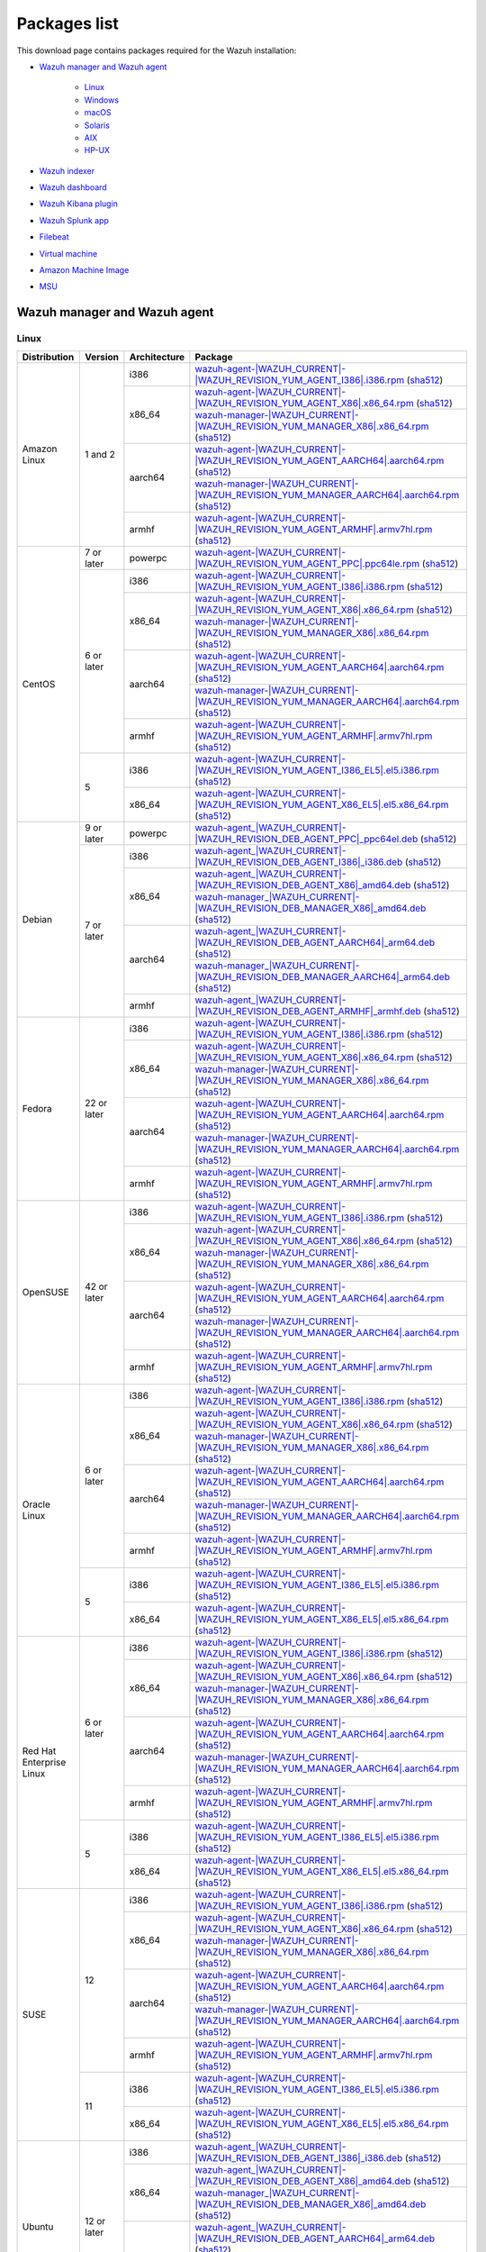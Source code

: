 .. Copyright (C) 2015–2022 Wazuh, Inc.

.. meta::
  :description: Find the packages required for Wazuh installation on this page. Available for AIX, Linux, HP-UX, macOS, Solaris, and Windows.

Packages list
=============

This download page contains packages required for the Wazuh installation:

- `Wazuh manager and Wazuh agent`_

   - `Linux`_
   - `Windows`_
   - `macOS`_
   - `Solaris`_
   - `AIX`_
   - `HP-UX`_

- `Wazuh indexer`_
- `Wazuh dashboard`_
- `Wazuh Kibana plugin`_
- `Wazuh Splunk app`_
- `Filebeat`_
- `Virtual machine`_
- `Amazon Machine Image`_
- `MSU`_

.. _Wazuh_manager_agent_packages_list:

Wazuh manager and Wazuh agent
-----------------------------

Linux
^^^^^

.. |Amazon_i386_agent| replace:: `wazuh-agent-|WAZUH_CURRENT|-|WAZUH_REVISION_YUM_AGENT_I386|.i386.rpm <|RPM_AGENT_URL|-|WAZUH_CURRENT|-|WAZUH_REVISION_YUM_AGENT_I386|.i386.rpm>`__ (`sha512 <|CHECKSUMS_URL||WAZUH_CURRENT|/wazuh-agent-|WAZUH_CURRENT|-|WAZUH_REVISION_YUM_AGENT_I386|.i386.rpm.sha512>`__)

.. |Amazon_x86_64_agent| replace:: `wazuh-agent-|WAZUH_CURRENT|-|WAZUH_REVISION_YUM_AGENT_X86|.x86_64.rpm <|RPM_AGENT_URL|-|WAZUH_CURRENT|-|WAZUH_REVISION_YUM_AGENT_X86|.x86_64.rpm>`__ (`sha512 <|CHECKSUMS_URL||WAZUH_CURRENT|/wazuh-agent-|WAZUH_CURRENT|-|WAZUH_REVISION_YUM_AGENT_X86|.x86_64.rpm.sha512>`__)

.. |Amazon_x86_64_manager| replace:: `wazuh-manager-|WAZUH_CURRENT|-|WAZUH_REVISION_YUM_MANAGER_X86|.x86_64.rpm <|RPM_MANAGER_URL|-|WAZUH_CURRENT|-|WAZUH_REVISION_YUM_MANAGER_X86|.x86_64.rpm>`__ (`sha512 <|CHECKSUMS_URL||WAZUH_CURRENT|/wazuh-manager-|WAZUH_CURRENT|-|WAZUH_REVISION_YUM_MANAGER_X86|.x86_64.rpm.sha512>`__)

.. |Amazon_aarch64_agent| replace:: `wazuh-agent-|WAZUH_CURRENT|-|WAZUH_REVISION_YUM_AGENT_AARCH64|.aarch64.rpm <|RPM_AGENT_URL|-|WAZUH_CURRENT|-|WAZUH_REVISION_YUM_AGENT_AARCH64|.aarch64.rpm>`__ (`sha512 <|CHECKSUMS_URL||WAZUH_CURRENT|/wazuh-agent-|WAZUH_CURRENT|-|WAZUH_REVISION_YUM_AGENT_AARCH64|.aarch64.rpm.sha512>`__)

.. |Amazon_aarch64_manager| replace:: `wazuh-manager-|WAZUH_CURRENT|-|WAZUH_REVISION_YUM_MANAGER_AARCH64|.aarch64.rpm <|RPM_MANAGER_URL|-|WAZUH_CURRENT|-|WAZUH_REVISION_YUM_MANAGER_AARCH64|.aarch64.rpm>`__ (`sha512 <|CHECKSUMS_URL||WAZUH_CURRENT|/wazuh-manager-|WAZUH_CURRENT|-|WAZUH_REVISION_YUM_MANAGER_AARCH64|.aarch64.rpm.sha512>`__)

.. |Amazon_armhf_agent| replace:: `wazuh-agent-|WAZUH_CURRENT|-|WAZUH_REVISION_YUM_AGENT_ARMHF|.armv7hl.rpm <|RPM_AGENT_URL|-|WAZUH_CURRENT|-|WAZUH_REVISION_YUM_AGENT_ARMHF|.armv7hl.rpm>`__ (`sha512 <|CHECKSUMS_URL||WAZUH_CURRENT|/wazuh-agent-|WAZUH_CURRENT|-|WAZUH_REVISION_YUM_AGENT_ARMHF|.armv7hl.rpm.sha512>`__)

.. |CentOS7_powerpc_agent| replace:: `wazuh-agent-|WAZUH_CURRENT|-|WAZUH_REVISION_YUM_AGENT_PPC|.ppc64le.rpm <|RPM_AGENT_URL|-|WAZUH_CURRENT|-|WAZUH_REVISION_YUM_AGENT_PPC|.ppc64le.rpm>`__ (`sha512 <|CHECKSUMS_URL||WAZUH_CURRENT|/wazuh-agent-|WAZUH_CURRENT|-|WAZUH_REVISION_YUM_AGENT_PPC|.ppc64le.rpm.sha512>`__)

.. |CentOS6_i386_agent| replace:: `wazuh-agent-|WAZUH_CURRENT|-|WAZUH_REVISION_YUM_AGENT_I386|.i386.rpm <|RPM_AGENT_URL|-|WAZUH_CURRENT|-|WAZUH_REVISION_YUM_AGENT_I386|.i386.rpm>`__ (`sha512 <|CHECKSUMS_URL||WAZUH_CURRENT|/wazuh-agent-|WAZUH_CURRENT|-|WAZUH_REVISION_YUM_AGENT_I386|.i386.rpm.sha512>`__)

.. |CentOS6_x86_64_agent| replace:: `wazuh-agent-|WAZUH_CURRENT|-|WAZUH_REVISION_YUM_AGENT_X86|.x86_64.rpm <|RPM_AGENT_URL|-|WAZUH_CURRENT|-|WAZUH_REVISION_YUM_AGENT_X86|.x86_64.rpm>`__ (`sha512 <|CHECKSUMS_URL||WAZUH_CURRENT|/wazuh-agent-|WAZUH_CURRENT|-|WAZUH_REVISION_YUM_AGENT_X86|.x86_64.rpm.sha512>`__)

.. |CentOS6_x86_64_manager| replace:: `wazuh-manager-|WAZUH_CURRENT|-|WAZUH_REVISION_YUM_MANAGER_X86|.x86_64.rpm <|RPM_MANAGER_URL|-|WAZUH_CURRENT|-|WAZUH_REVISION_YUM_MANAGER_X86|.x86_64.rpm>`__ (`sha512 <|CHECKSUMS_URL||WAZUH_CURRENT|/wazuh-manager-|WAZUH_CURRENT|-|WAZUH_REVISION_YUM_MANAGER_X86|.x86_64.rpm.sha512>`__)

.. |CentOS6_aarch64_agent| replace:: `wazuh-agent-|WAZUH_CURRENT|-|WAZUH_REVISION_YUM_AGENT_AARCH64|.aarch64.rpm <|RPM_AGENT_URL|-|WAZUH_CURRENT|-|WAZUH_REVISION_YUM_AGENT_AARCH64|.aarch64.rpm>`__ (`sha512 <|CHECKSUMS_URL||WAZUH_CURRENT|/wazuh-agent-|WAZUH_CURRENT|-|WAZUH_REVISION_YUM_AGENT_AARCH64|.aarch64.rpm.sha512>`__)

.. |CentOS6_aarch64_manager| replace:: `wazuh-manager-|WAZUH_CURRENT|-|WAZUH_REVISION_YUM_MANAGER_AARCH64|.aarch64.rpm <|RPM_MANAGER_URL|-|WAZUH_CURRENT|-|WAZUH_REVISION_YUM_MANAGER_AARCH64|.aarch64.rpm>`__ (`sha512 <|CHECKSUMS_URL||WAZUH_CURRENT|/wazuh-manager-|WAZUH_CURRENT|-|WAZUH_REVISION_YUM_MANAGER_AARCH64|.aarch64.rpm.sha512>`__)

.. |CentOS6_armhf_agent| replace:: `wazuh-agent-|WAZUH_CURRENT|-|WAZUH_REVISION_YUM_AGENT_ARMHF|.armv7hl.rpm <|RPM_AGENT_URL|-|WAZUH_CURRENT|-|WAZUH_REVISION_YUM_AGENT_ARMHF|.armv7hl.rpm>`__ (`sha512 <|CHECKSUMS_URL||WAZUH_CURRENT|/wazuh-agent-|WAZUH_CURRENT|-|WAZUH_REVISION_YUM_AGENT_ARMHF|.armv7hl.rpm.sha512>`__)

.. |CentOS5_i386_agent| replace:: `wazuh-agent-|WAZUH_CURRENT|-|WAZUH_REVISION_YUM_AGENT_I386_EL5|.el5.i386.rpm <https://packages.wazuh.com/|WAZUH_CURRENT_MAJOR|/yum5/i386/wazuh-agent-|WAZUH_CURRENT|-|WAZUH_REVISION_YUM_AGENT_I386_EL5|.el5.i386.rpm>`__ (`sha512 <|CHECKSUMS_URL||WAZUH_CURRENT|/wazuh-agent-|WAZUH_CURRENT|-|WAZUH_REVISION_YUM_AGENT_I386_EL5|.el5.i386.rpm.sha512>`__)

.. |CentOS5_x86_64_agent| replace:: `wazuh-agent-|WAZUH_CURRENT|-|WAZUH_REVISION_YUM_AGENT_X86_EL5|.el5.x86_64.rpm <https://packages.wazuh.com/|WAZUH_CURRENT_MAJOR|/yum5/x86_64/wazuh-agent-|WAZUH_CURRENT|-|WAZUH_REVISION_YUM_AGENT_X86_EL5|.el5.x86_64.rpm>`__ (`sha512 <|CHECKSUMS_URL||WAZUH_CURRENT|/wazuh-agent-|WAZUH_CURRENT|-|WAZUH_REVISION_YUM_AGENT_X86_EL5|.el5.x86_64.rpm.sha512>`__)

.. |Debian9_powerpc_agent| replace:: `wazuh-agent_|WAZUH_CURRENT|-|WAZUH_REVISION_DEB_AGENT_PPC|_ppc64el.deb <|DEB_AGENT_URL|_|WAZUH_CURRENT|-|WAZUH_REVISION_DEB_AGENT_PPC|_ppc64el.deb>`__ (`sha512 <|CHECKSUMS_URL||WAZUH_CURRENT|/wazuh-agent_|WAZUH_CURRENT|-|WAZUH_REVISION_DEB_AGENT_PPC|_ppc64el.deb.sha512>`__)

.. |Debian7_i386_agent| replace:: `wazuh-agent_|WAZUH_CURRENT|-|WAZUH_REVISION_DEB_AGENT_I386|_i386.deb <|DEB_AGENT_URL|_|WAZUH_CURRENT|-|WAZUH_REVISION_DEB_AGENT_I386|_i386.deb>`__ (`sha512 <|CHECKSUMS_URL||WAZUH_CURRENT|/wazuh-agent_|WAZUH_CURRENT|-|WAZUH_REVISION_DEB_AGENT_I386|_i386.deb.sha512>`__)

.. |Debian7_x86_64_agent| replace:: `wazuh-agent_|WAZUH_CURRENT|-|WAZUH_REVISION_DEB_AGENT_X86|_amd64.deb <|DEB_AGENT_URL|_|WAZUH_CURRENT|-|WAZUH_REVISION_DEB_AGENT_X86|_amd64.deb>`__ (`sha512 <|CHECKSUMS_URL||WAZUH_CURRENT|/wazuh-agent_|WAZUH_CURRENT|-|WAZUH_REVISION_DEB_AGENT_X86|_amd64.deb.sha512>`__)

.. |Debian7_x86_64_manager| replace:: `wazuh-manager_|WAZUH_CURRENT|-|WAZUH_REVISION_DEB_MANAGER_X86|_amd64.deb <|DEB_MANAGER_URL|_|WAZUH_CURRENT|-|WAZUH_REVISION_DEB_MANAGER_X86|_amd64.deb>`__ (`sha512 <|CHECKSUMS_URL||WAZUH_CURRENT|/wazuh-manager_|WAZUH_CURRENT|-|WAZUH_REVISION_DEB_MANAGER_X86|_amd64.deb.sha512>`__)

.. |Debian7_aarch64_agent| replace:: `wazuh-agent_|WAZUH_CURRENT|-|WAZUH_REVISION_DEB_AGENT_AARCH64|_arm64.deb <|DEB_AGENT_URL|_|WAZUH_CURRENT|-|WAZUH_REVISION_DEB_AGENT_AARCH64|_arm64.deb>`__ (`sha512 <|CHECKSUMS_URL||WAZUH_CURRENT|/wazuh-agent_|WAZUH_CURRENT|-|WAZUH_REVISION_DEB_AGENT_AARCH64|_arm64.deb.sha512>`__)

.. |Debian7_aarch64_manager| replace:: `wazuh-manager_|WAZUH_CURRENT|-|WAZUH_REVISION_DEB_MANAGER_AARCH64|_arm64.deb <|DEB_MANAGER_URL|_|WAZUH_CURRENT|-|WAZUH_REVISION_DEB_MANAGER_AARCH64|_arm64.deb>`__ (`sha512 <|CHECKSUMS_URL||WAZUH_CURRENT|/wazuh-manager_|WAZUH_CURRENT|-|WAZUH_REVISION_DEB_MANAGER_AARCH64|_arm64.deb.sha512>`__)

.. |Debian7_armhf_agent| replace:: `wazuh-agent_|WAZUH_CURRENT|-|WAZUH_REVISION_DEB_AGENT_ARMHF|_armhf.deb <|DEB_AGENT_URL|_|WAZUH_CURRENT|-|WAZUH_REVISION_DEB_AGENT_ARMHF|_armhf.deb>`__ (`sha512 <|CHECKSUMS_URL||WAZUH_CURRENT|/wazuh-agent_|WAZUH_CURRENT|-|WAZUH_REVISION_DEB_AGENT_ARMHF|_armhf.deb.sha512>`__)

.. |Fedora22_i386_agent| replace:: `wazuh-agent-|WAZUH_CURRENT|-|WAZUH_REVISION_YUM_AGENT_I386|.i386.rpm <|RPM_AGENT_URL|-|WAZUH_CURRENT|-|WAZUH_REVISION_YUM_AGENT_I386|.i386.rpm>`__ (`sha512 <|CHECKSUMS_URL||WAZUH_CURRENT|/wazuh-agent-|WAZUH_CURRENT|-|WAZUH_REVISION_YUM_AGENT_I386|.i386.rpm.sha512>`__)

.. |Fedora22_x86_64_agent| replace:: `wazuh-agent-|WAZUH_CURRENT|-|WAZUH_REVISION_YUM_AGENT_X86|.x86_64.rpm <|RPM_AGENT_URL|-|WAZUH_CURRENT|-|WAZUH_REVISION_YUM_AGENT_X86|.x86_64.rpm>`__ (`sha512 <|CHECKSUMS_URL||WAZUH_CURRENT|/wazuh-agent-|WAZUH_CURRENT|-|WAZUH_REVISION_YUM_AGENT_X86|.x86_64.rpm.sha512>`__)

.. |Fedora22_x86_64_manager| replace:: `wazuh-manager-|WAZUH_CURRENT|-|WAZUH_REVISION_YUM_MANAGER_X86|.x86_64.rpm <|RPM_MANAGER_URL|-|WAZUH_CURRENT|-|WAZUH_REVISION_YUM_MANAGER_X86|.x86_64.rpm>`__ (`sha512 <|CHECKSUMS_URL||WAZUH_CURRENT|/wazuh-manager-|WAZUH_CURRENT|-|WAZUH_REVISION_YUM_MANAGER_X86|.x86_64.rpm.sha512>`__)

.. |Fedora22_aarch64_agent| replace:: `wazuh-agent-|WAZUH_CURRENT|-|WAZUH_REVISION_YUM_AGENT_AARCH64|.aarch64.rpm <|RPM_AGENT_URL|-|WAZUH_CURRENT|-|WAZUH_REVISION_YUM_AGENT_AARCH64|.aarch64.rpm>`__ (`sha512 <|CHECKSUMS_URL||WAZUH_CURRENT|/wazuh-agent-|WAZUH_CURRENT|-|WAZUH_REVISION_YUM_AGENT_AARCH64|.aarch64.rpm.sha512>`__)

.. |Fedora22_aarch64_manager| replace:: `wazuh-manager-|WAZUH_CURRENT|-|WAZUH_REVISION_YUM_MANAGER_AARCH64|.aarch64.rpm <|RPM_MANAGER_URL|-|WAZUH_CURRENT|-|WAZUH_REVISION_YUM_MANAGER_AARCH64|.aarch64.rpm>`__ (`sha512 <|CHECKSUMS_URL||WAZUH_CURRENT|/wazuh-manager-|WAZUH_CURRENT|-|WAZUH_REVISION_YUM_MANAGER_AARCH64|.aarch64.rpm.sha512>`__)

.. |Fedora22_armhf_agent| replace:: `wazuh-agent-|WAZUH_CURRENT|-|WAZUH_REVISION_YUM_AGENT_ARMHF|.armv7hl.rpm <|RPM_AGENT_URL|-|WAZUH_CURRENT|-|WAZUH_REVISION_YUM_AGENT_ARMHF|.armv7hl.rpm>`__ (`sha512 <|CHECKSUMS_URL||WAZUH_CURRENT|/wazuh-agent-|WAZUH_CURRENT|-|WAZUH_REVISION_YUM_AGENT_ARMHF|.armv7hl.rpm.sha512>`__)

.. |OpenSUSE_i386_agent| replace:: `wazuh-agent-|WAZUH_CURRENT|-|WAZUH_REVISION_YUM_AGENT_I386|.i386.rpm <|RPM_AGENT_URL|-|WAZUH_CURRENT|-|WAZUH_REVISION_YUM_AGENT_I386|.i386.rpm>`__ (`sha512 <|CHECKSUMS_URL||WAZUH_CURRENT|/wazuh-agent-|WAZUH_CURRENT|-|WAZUH_REVISION_YUM_AGENT_I386|.i386.rpm.sha512>`__)

.. |OpenSUSE_x86_64_agent| replace:: `wazuh-agent-|WAZUH_CURRENT|-|WAZUH_REVISION_YUM_AGENT_X86|.x86_64.rpm <|RPM_AGENT_URL|-|WAZUH_CURRENT|-|WAZUH_REVISION_YUM_AGENT_X86|.x86_64.rpm>`__ (`sha512 <|CHECKSUMS_URL||WAZUH_CURRENT|/wazuh-agent-|WAZUH_CURRENT|-|WAZUH_REVISION_YUM_AGENT_X86|.x86_64.rpm.sha512>`__)

.. |OpenSUSE_x86_64_manager| replace:: `wazuh-manager-|WAZUH_CURRENT|-|WAZUH_REVISION_YUM_MANAGER_X86|.x86_64.rpm <|RPM_MANAGER_URL|-|WAZUH_CURRENT|-|WAZUH_REVISION_YUM_MANAGER_X86|.x86_64.rpm>`__ (`sha512 <|CHECKSUMS_URL||WAZUH_CURRENT|/wazuh-manager-|WAZUH_CURRENT|-|WAZUH_REVISION_YUM_MANAGER_X86|.x86_64.rpm.sha512>`__)

.. |OpenSUSE_aarch64_agent| replace:: `wazuh-agent-|WAZUH_CURRENT|-|WAZUH_REVISION_YUM_AGENT_AARCH64|.aarch64.rpm <|RPM_AGENT_URL|-|WAZUH_CURRENT|-|WAZUH_REVISION_YUM_AGENT_AARCH64|.aarch64.rpm>`__ (`sha512 <|CHECKSUMS_URL||WAZUH_CURRENT|/wazuh-agent-|WAZUH_CURRENT|-|WAZUH_REVISION_YUM_AGENT_AARCH64|.aarch64.rpm.sha512>`__)

.. |OpenSUSE_aarch64_manager| replace:: `wazuh-manager-|WAZUH_CURRENT|-|WAZUH_REVISION_YUM_MANAGER_AARCH64|.aarch64.rpm <|RPM_MANAGER_URL|-|WAZUH_CURRENT|-|WAZUH_REVISION_YUM_MANAGER_AARCH64|.aarch64.rpm>`__ (`sha512 <|CHECKSUMS_URL||WAZUH_CURRENT|/wazuh-manager-|WAZUH_CURRENT|-|WAZUH_REVISION_YUM_MANAGER_AARCH64|.aarch64.rpm.sha512>`__)

.. |OpenSUSE_armhf_agent| replace:: `wazuh-agent-|WAZUH_CURRENT|-|WAZUH_REVISION_YUM_AGENT_ARMHF|.armv7hl.rpm <|RPM_AGENT_URL|-|WAZUH_CURRENT|-|WAZUH_REVISION_YUM_AGENT_ARMHF|.armv7hl.rpm>`__ (`sha512 <|CHECKSUMS_URL||WAZUH_CURRENT|/wazuh-agent-|WAZUH_CURRENT|-|WAZUH_REVISION_YUM_AGENT_ARMHF|.armv7hl.rpm.sha512>`__)

.. |Oracle6_i386_agent| replace:: `wazuh-agent-|WAZUH_CURRENT|-|WAZUH_REVISION_YUM_AGENT_I386|.i386.rpm <|RPM_AGENT_URL|-|WAZUH_CURRENT|-|WAZUH_REVISION_YUM_AGENT_I386|.i386.rpm>`__ (`sha512 <|CHECKSUMS_URL||WAZUH_CURRENT|/wazuh-agent-|WAZUH_CURRENT|-|WAZUH_REVISION_YUM_AGENT_I386|.i386.rpm.sha512>`__)

.. |Oracle6_x86_64_agent| replace:: `wazuh-agent-|WAZUH_CURRENT|-|WAZUH_REVISION_YUM_AGENT_X86|.x86_64.rpm <|RPM_AGENT_URL|-|WAZUH_CURRENT|-|WAZUH_REVISION_YUM_AGENT_X86|.x86_64.rpm>`__ (`sha512 <|CHECKSUMS_URL||WAZUH_CURRENT|/wazuh-agent-|WAZUH_CURRENT|-|WAZUH_REVISION_YUM_AGENT_X86|.x86_64.rpm.sha512>`__)

.. |Oracle6_x86_64_manager| replace:: `wazuh-manager-|WAZUH_CURRENT|-|WAZUH_REVISION_YUM_MANAGER_X86|.x86_64.rpm <|RPM_MANAGER_URL|-|WAZUH_CURRENT|-|WAZUH_REVISION_YUM_MANAGER_X86|.x86_64.rpm>`__ (`sha512 <|CHECKSUMS_URL||WAZUH_CURRENT|/wazuh-manager-|WAZUH_CURRENT|-|WAZUH_REVISION_YUM_MANAGER_X86|.x86_64.rpm.sha512>`__)

.. |Oracle6_aarch64_agent| replace:: `wazuh-agent-|WAZUH_CURRENT|-|WAZUH_REVISION_YUM_AGENT_AARCH64|.aarch64.rpm <|RPM_AGENT_URL|-|WAZUH_CURRENT|-|WAZUH_REVISION_YUM_AGENT_AARCH64|.aarch64.rpm>`__ (`sha512 <|CHECKSUMS_URL||WAZUH_CURRENT|/wazuh-agent-|WAZUH_CURRENT|-|WAZUH_REVISION_YUM_AGENT_AARCH64|.aarch64.rpm.sha512>`__)

.. |Oracle6_aarch64_manager| replace:: `wazuh-manager-|WAZUH_CURRENT|-|WAZUH_REVISION_YUM_MANAGER_AARCH64|.aarch64.rpm <|RPM_MANAGER_URL|-|WAZUH_CURRENT|-|WAZUH_REVISION_YUM_MANAGER_AARCH64|.aarch64.rpm>`__ (`sha512 <|CHECKSUMS_URL||WAZUH_CURRENT|/wazuh-manager-|WAZUH_CURRENT|-|WAZUH_REVISION_YUM_MANAGER_AARCH64|.aarch64.rpm.sha512>`__)

.. |Oracle6_armhf_agent| replace:: `wazuh-agent-|WAZUH_CURRENT|-|WAZUH_REVISION_YUM_AGENT_ARMHF|.armv7hl.rpm <|RPM_AGENT_URL|-|WAZUH_CURRENT|-|WAZUH_REVISION_YUM_AGENT_ARMHF|.armv7hl.rpm>`__ (`sha512 <|CHECKSUMS_URL||WAZUH_CURRENT|/wazuh-agent-|WAZUH_CURRENT|-|WAZUH_REVISION_YUM_AGENT_ARMHF|.armv7hl.rpm.sha512>`__)

.. |Oracle5_i386_agent| replace:: `wazuh-agent-|WAZUH_CURRENT|-|WAZUH_REVISION_YUM_AGENT_I386_EL5|.el5.i386.rpm <https://packages.wazuh.com/|WAZUH_CURRENT_MAJOR|/yum5/i386/wazuh-agent-|WAZUH_CURRENT|-|WAZUH_REVISION_YUM_AGENT_I386_EL5|.el5.i386.rpm>`__ (`sha512 <|CHECKSUMS_URL||WAZUH_CURRENT|/wazuh-agent-|WAZUH_CURRENT|-|WAZUH_REVISION_YUM_AGENT_I386_EL5|.el5.i386.rpm.sha512>`__)

.. |Oracle5_x86_64_agent| replace:: `wazuh-agent-|WAZUH_CURRENT|-|WAZUH_REVISION_YUM_AGENT_X86_EL5|.el5.x86_64.rpm <https://packages.wazuh.com/|WAZUH_CURRENT_MAJOR|/yum5/x86_64/wazuh-agent-|WAZUH_CURRENT|-|WAZUH_REVISION_YUM_AGENT_X86_EL5|.el5.x86_64.rpm>`__ (`sha512 <|CHECKSUMS_URL||WAZUH_CURRENT|/wazuh-agent-|WAZUH_CURRENT|-|WAZUH_REVISION_YUM_AGENT_X86_EL5|.el5.x86_64.rpm.sha512>`__)

.. |RHEL6_i386_agent| replace:: `wazuh-agent-|WAZUH_CURRENT|-|WAZUH_REVISION_YUM_AGENT_I386|.i386.rpm <|RPM_AGENT_URL|-|WAZUH_CURRENT|-|WAZUH_REVISION_YUM_AGENT_I386|.i386.rpm>`__ (`sha512 <|CHECKSUMS_URL||WAZUH_CURRENT|/wazuh-agent-|WAZUH_CURRENT|-|WAZUH_REVISION_YUM_AGENT_I386|.i386.rpm.sha512>`__)

.. |RHEL6_x86_64_agent| replace:: `wazuh-agent-|WAZUH_CURRENT|-|WAZUH_REVISION_YUM_AGENT_X86|.x86_64.rpm <|RPM_AGENT_URL|-|WAZUH_CURRENT|-|WAZUH_REVISION_YUM_AGENT_X86|.x86_64.rpm>`__ (`sha512 <|CHECKSUMS_URL||WAZUH_CURRENT|/wazuh-agent-|WAZUH_CURRENT|-|WAZUH_REVISION_YUM_AGENT_X86|.x86_64.rpm.sha512>`__)

.. |RHEL6_x86_64_manager| replace:: `wazuh-manager-|WAZUH_CURRENT|-|WAZUH_REVISION_YUM_MANAGER_X86|.x86_64.rpm <|RPM_MANAGER_URL|-|WAZUH_CURRENT|-|WAZUH_REVISION_YUM_MANAGER_X86|.x86_64.rpm>`__ (`sha512 <|CHECKSUMS_URL||WAZUH_CURRENT|/wazuh-manager-|WAZUH_CURRENT|-|WAZUH_REVISION_YUM_MANAGER_X86|.x86_64.rpm.sha512>`__)

.. |RHEL6_aarch64_agent| replace:: `wazuh-agent-|WAZUH_CURRENT|-|WAZUH_REVISION_YUM_AGENT_AARCH64|.aarch64.rpm <|RPM_AGENT_URL|-|WAZUH_CURRENT|-|WAZUH_REVISION_YUM_AGENT_AARCH64|.aarch64.rpm>`__ (`sha512 <|CHECKSUMS_URL||WAZUH_CURRENT|/wazuh-agent-|WAZUH_CURRENT|-|WAZUH_REVISION_YUM_AGENT_AARCH64|.aarch64.rpm.sha512>`__)

.. |RHEL6_aarch64_manager| replace:: `wazuh-manager-|WAZUH_CURRENT|-|WAZUH_REVISION_YUM_MANAGER_AARCH64|.aarch64.rpm <|RPM_MANAGER_URL|-|WAZUH_CURRENT|-|WAZUH_REVISION_YUM_MANAGER_AARCH64|.aarch64.rpm>`__ (`sha512 <|CHECKSUMS_URL||WAZUH_CURRENT|/wazuh-manager-|WAZUH_CURRENT|-|WAZUH_REVISION_YUM_MANAGER_AARCH64|.aarch64.rpm.sha512>`__)

.. |RHEL6_armhf_agent| replace:: `wazuh-agent-|WAZUH_CURRENT|-|WAZUH_REVISION_YUM_AGENT_ARMHF|.armv7hl.rpm <|RPM_AGENT_URL|-|WAZUH_CURRENT|-|WAZUH_REVISION_YUM_AGENT_ARMHF|.armv7hl.rpm>`__ (`sha512 <|CHECKSUMS_URL||WAZUH_CURRENT|/wazuh-agent-|WAZUH_CURRENT|-|WAZUH_REVISION_YUM_AGENT_ARMHF|.armv7hl.rpm.sha512>`__)

.. |RHEL5_i386_agent| replace:: `wazuh-agent-|WAZUH_CURRENT|-|WAZUH_REVISION_YUM_AGENT_I386_EL5|.el5.i386.rpm <https://packages.wazuh.com/|WAZUH_CURRENT_MAJOR|/yum5/i386/wazuh-agent-|WAZUH_CURRENT|-|WAZUH_REVISION_YUM_AGENT_I386_EL5|.el5.i386.rpm>`__ (`sha512 <|CHECKSUMS_URL||WAZUH_CURRENT|/wazuh-agent-|WAZUH_CURRENT|-|WAZUH_REVISION_YUM_AGENT_I386_EL5|.el5.i386.rpm.sha512>`__)

.. |RHEL5_x86_64_agent| replace:: `wazuh-agent-|WAZUH_CURRENT|-|WAZUH_REVISION_YUM_AGENT_X86_EL5|.el5.x86_64.rpm <https://packages.wazuh.com/|WAZUH_CURRENT_MAJOR|/yum5/x86_64/wazuh-agent-|WAZUH_CURRENT|-|WAZUH_REVISION_YUM_AGENT_X86_EL5|.el5.x86_64.rpm>`__ (`sha512 <|CHECKSUMS_URL||WAZUH_CURRENT|/wazuh-agent-|WAZUH_CURRENT|-|WAZUH_REVISION_YUM_AGENT_X86_EL5|.el5.x86_64.rpm.sha512>`__)

.. |SUSE12_i386_agent| replace:: `wazuh-agent-|WAZUH_CURRENT|-|WAZUH_REVISION_YUM_AGENT_I386|.i386.rpm <|RPM_AGENT_URL|-|WAZUH_CURRENT|-|WAZUH_REVISION_YUM_AGENT_I386|.i386.rpm>`__ (`sha512 <|CHECKSUMS_URL||WAZUH_CURRENT|/wazuh-agent-|WAZUH_CURRENT|-|WAZUH_REVISION_YUM_AGENT_I386|.i386.rpm.sha512>`__)

.. |SUSE12_x86_64_agent| replace:: `wazuh-agent-|WAZUH_CURRENT|-|WAZUH_REVISION_YUM_AGENT_X86|.x86_64.rpm <|RPM_AGENT_URL|-|WAZUH_CURRENT|-|WAZUH_REVISION_YUM_AGENT_X86|.x86_64.rpm>`__ (`sha512 <|CHECKSUMS_URL||WAZUH_CURRENT|/wazuh-agent-|WAZUH_CURRENT|-|WAZUH_REVISION_YUM_AGENT_X86|.x86_64.rpm.sha512>`__)

.. |SUSE12_x86_64_manager| replace:: `wazuh-manager-|WAZUH_CURRENT|-|WAZUH_REVISION_YUM_MANAGER_X86|.x86_64.rpm <|RPM_MANAGER_URL|-|WAZUH_CURRENT|-|WAZUH_REVISION_YUM_MANAGER_X86|.x86_64.rpm>`__ (`sha512 <|CHECKSUMS_URL||WAZUH_CURRENT|/wazuh-manager-|WAZUH_CURRENT|-|WAZUH_REVISION_YUM_MANAGER_X86|.x86_64.rpm.sha512>`__)

.. |SUSE12_aarch64_agent| replace:: `wazuh-agent-|WAZUH_CURRENT|-|WAZUH_REVISION_YUM_AGENT_AARCH64|.aarch64.rpm <|RPM_AGENT_URL|-|WAZUH_CURRENT|-|WAZUH_REVISION_YUM_AGENT_AARCH64|.aarch64.rpm>`__ (`sha512 <|CHECKSUMS_URL||WAZUH_CURRENT|/wazuh-agent-|WAZUH_CURRENT|-|WAZUH_REVISION_YUM_AGENT_AARCH64|.aarch64.rpm.sha512>`__)

.. |SUSE12_aarch64_manager| replace:: `wazuh-manager-|WAZUH_CURRENT|-|WAZUH_REVISION_YUM_MANAGER_AARCH64|.aarch64.rpm <|RPM_MANAGER_URL|-|WAZUH_CURRENT|-|WAZUH_REVISION_YUM_MANAGER_AARCH64|.aarch64.rpm>`__ (`sha512 <|CHECKSUMS_URL||WAZUH_CURRENT|/wazuh-manager-|WAZUH_CURRENT|-|WAZUH_REVISION_YUM_MANAGER_AARCH64|.aarch64.rpm.sha512>`__)

.. |SUSE12_armhf_agent| replace:: `wazuh-agent-|WAZUH_CURRENT|-|WAZUH_REVISION_YUM_AGENT_ARMHF|.armv7hl.rpm <|RPM_AGENT_URL|-|WAZUH_CURRENT|-|WAZUH_REVISION_YUM_AGENT_ARMHF|.armv7hl.rpm>`__ (`sha512 <|CHECKSUMS_URL||WAZUH_CURRENT|/wazuh-agent-|WAZUH_CURRENT|-|WAZUH_REVISION_YUM_AGENT_ARMHF|.armv7hl.rpm.sha512>`__)

.. |SUSE11_i386_agent| replace:: `wazuh-agent-|WAZUH_CURRENT|-|WAZUH_REVISION_YUM_AGENT_I386_EL5|.el5.i386.rpm <https://packages.wazuh.com/|WAZUH_CURRENT_MAJOR|/yum5/i386/wazuh-agent-|WAZUH_CURRENT|-|WAZUH_REVISION_YUM_AGENT_I386_EL5|.el5.i386.rpm>`__ (`sha512 <|CHECKSUMS_URL||WAZUH_CURRENT|/wazuh-agent-|WAZUH_CURRENT|-|WAZUH_REVISION_YUM_AGENT_I386_EL5|.el5.i386.rpm.sha512>`__)

.. |SUSE11_x86_64_agent| replace:: `wazuh-agent-|WAZUH_CURRENT|-|WAZUH_REVISION_YUM_AGENT_X86_EL5|.el5.x86_64.rpm <https://packages.wazuh.com/|WAZUH_CURRENT_MAJOR|/yum5/x86_64/wazuh-agent-|WAZUH_CURRENT|-|WAZUH_REVISION_YUM_AGENT_X86_EL5|.el5.x86_64.rpm>`__ (`sha512 <|CHECKSUMS_URL||WAZUH_CURRENT|/wazuh-agent-|WAZUH_CURRENT|-|WAZUH_REVISION_YUM_AGENT_X86_EL5|.el5.x86_64.rpm.sha512>`__)

.. |Ubuntu12_i386_agent| replace:: `wazuh-agent_|WAZUH_CURRENT|-|WAZUH_REVISION_DEB_AGENT_I386|_i386.deb <|DEB_AGENT_URL|_|WAZUH_CURRENT|-|WAZUH_REVISION_DEB_AGENT_I386|_i386.deb>`__ (`sha512 <|CHECKSUMS_URL||WAZUH_CURRENT|/wazuh-agent_|WAZUH_CURRENT|-|WAZUH_REVISION_DEB_AGENT_I386|_i386.deb.sha512>`__)

.. |Ubuntu12_x86_64_agent| replace:: `wazuh-agent_|WAZUH_CURRENT|-|WAZUH_REVISION_DEB_AGENT_X86|_amd64.deb <|DEB_AGENT_URL|_|WAZUH_CURRENT|-|WAZUH_REVISION_DEB_AGENT_X86|_amd64.deb>`__ (`sha512 <|CHECKSUMS_URL||WAZUH_CURRENT|/wazuh-agent_|WAZUH_CURRENT|-|WAZUH_REVISION_DEB_AGENT_X86|_amd64.deb.sha512>`__)

.. |Ubuntu12_x86_64_manager| replace:: `wazuh-manager_|WAZUH_CURRENT|-|WAZUH_REVISION_DEB_MANAGER_X86|_amd64.deb <|DEB_MANAGER_URL|_|WAZUH_CURRENT|-|WAZUH_REVISION_DEB_MANAGER_X86|_amd64.deb>`__ (`sha512 <|CHECKSUMS_URL||WAZUH_CURRENT|/wazuh-manager_|WAZUH_CURRENT|-|WAZUH_REVISION_DEB_MANAGER_X86|_amd64.deb.sha512>`__)

.. |Ubuntu12_aarch64_agent| replace:: `wazuh-agent_|WAZUH_CURRENT|-|WAZUH_REVISION_DEB_AGENT_AARCH64|_arm64.deb <|DEB_AGENT_URL|_|WAZUH_CURRENT|-|WAZUH_REVISION_DEB_AGENT_AARCH64|_arm64.deb>`__ (`sha512 <|CHECKSUMS_URL||WAZUH_CURRENT|/wazuh-agent_|WAZUH_CURRENT|-|WAZUH_REVISION_DEB_AGENT_AARCH64|_arm64.deb.sha512>`__)

.. |Ubuntu12_aarch64_manager| replace:: `wazuh-manager_|WAZUH_CURRENT|-|WAZUH_REVISION_DEB_MANAGER_AARCH64|_arm64.deb <|DEB_MANAGER_URL|_|WAZUH_CURRENT|-|WAZUH_REVISION_DEB_MANAGER_AARCH64|_arm64.deb>`__ (`sha512 <|CHECKSUMS_URL||WAZUH_CURRENT|/wazuh-manager_|WAZUH_CURRENT|-|WAZUH_REVISION_DEB_MANAGER_AARCH64|_arm64.deb.sha512>`__)

.. |Ubuntu12_armhf_agent| replace:: `wazuh-agent_|WAZUH_CURRENT|-|WAZUH_REVISION_DEB_AGENT_ARMHF|_armhf.deb <|DEB_AGENT_URL|_|WAZUH_CURRENT|-|WAZUH_REVISION_DEB_AGENT_ARMHF|_armhf.deb>`__ (`sha512 <|CHECKSUMS_URL||WAZUH_CURRENT|/wazuh-agent_|WAZUH_CURRENT|-|WAZUH_REVISION_DEB_AGENT_ARMHF|_armhf.deb.sha512>`__)

.. |Raspbian_x86_64_agent| replace:: `wazuh-agent_|WAZUH_CURRENT|-|WAZUH_REVISION_DEB_AGENT_X86|_amd64.deb <|DEB_AGENT_URL|_|WAZUH_CURRENT|-|WAZUH_REVISION_DEB_AGENT_X86|_amd64.deb>`__ (`sha512 <|CHECKSUMS_URL||WAZUH_CURRENT|/wazuh-agent_|WAZUH_CURRENT|-|WAZUH_REVISION_DEB_AGENT_X86|_amd64.deb.sha512>`__)

.. |Raspbian_x86_64_manager| replace:: `wazuh-manager_|WAZUH_CURRENT|-|WAZUH_REVISION_DEB_MANAGER_X86|_amd64.deb <|DEB_MANAGER_URL|_|WAZUH_CURRENT|-|WAZUH_REVISION_DEB_MANAGER_X86|_amd64.deb>`__ (`sha512 <|CHECKSUMS_URL||WAZUH_CURRENT|/wazuh-manager_|WAZUH_CURRENT|-|WAZUH_REVISION_DEB_MANAGER_X86|_amd64.deb.sha512>`__)

.. |Raspbian_aarch64_agent| replace:: `wazuh-agent_|WAZUH_CURRENT|-|WAZUH_REVISION_DEB_AGENT_AARCH64|_arm64.deb <|DEB_AGENT_URL|_|WAZUH_CURRENT|-|WAZUH_REVISION_DEB_AGENT_AARCH64|_arm64.deb>`__ (`sha512 <|CHECKSUMS_URL||WAZUH_CURRENT|/wazuh-agent_|WAZUH_CURRENT|-|WAZUH_REVISION_DEB_AGENT_AARCH64|_arm64.deb.sha512>`__)

.. |Raspbian_aarch64_manager| replace:: `wazuh-manager_|WAZUH_CURRENT|-|WAZUH_REVISION_DEB_MANAGER_AARCH64|_arm64.deb <|DEB_MANAGER_URL|_|WAZUH_CURRENT|-|WAZUH_REVISION_DEB_MANAGER_AARCH64|_arm64.deb>`__ (`sha512 <|CHECKSUMS_URL||WAZUH_CURRENT|/wazuh-manager_|WAZUH_CURRENT|-|WAZUH_REVISION_DEB_MANAGER_AARCH64|_arm64.deb.sha512>`__)

.. |Raspbian_armhf_agent| replace:: `wazuh-agent_|WAZUH_CURRENT|-|WAZUH_REVISION_DEB_AGENT_ARMHF|_armhf.deb <|DEB_AGENT_URL|_|WAZUH_CURRENT|-|WAZUH_REVISION_DEB_AGENT_ARMHF|_armhf.deb>`__ (`sha512 <|CHECKSUMS_URL||WAZUH_CURRENT|/wazuh-agent_|WAZUH_CURRENT|-|WAZUH_REVISION_DEB_AGENT_ARMHF|_armhf.deb.sha512>`__)

+-----------------------+-------------------+--------------+------------------------------------------+
| Distribution          | Version           | Architecture | Package                                  |
+=======================+===================+==============+==========================================+
|                       |                   |    i386      | |Amazon_i386_agent|                      |
+ Amazon Linux          +  1 and 2          +--------------+------------------------------------------+
|                       |                   |              | |Amazon_x86_64_agent|                    |
+                       +                   +    x86_64    +------------------------------------------+
|                       |                   |              | |Amazon_x86_64_manager|                  |
+                       +                   +--------------+------------------------------------------+
|                       |                   |              | |Amazon_aarch64_agent|                   |
+                       +                   +    aarch64   +------------------------------------------+
|                       |                   |              | |Amazon_aarch64_manager|                 |
+                       +                   +--------------+------------------------------------------+
|                       |                   |    armhf     | |Amazon_armhf_agent|                     |
+-----------------------+-------------------+--------------+------------------------------------------+
|                       |  7 or later       |    powerpc   | |CentOS7_powerpc_agent|                  |
+ CentOS                +-------------------+--------------+------------------------------------------+
|                       |                   |    i386      | |CentOS6_i386_agent|                     |
+                       +  6 or later       +--------------+------------------------------------------+
|                       |                   |              | |CentOS6_x86_64_agent|                   |
+                       +                   +    x86_64    +------------------------------------------+
|                       |                   |              | |CentOS6_x86_64_manager|                 |
+                       +                   +--------------+------------------------------------------+
|                       |                   |              | |CentOS6_aarch64_agent|                  |
+                       +                   +    aarch64   +------------------------------------------+
|                       |                   |              | |CentOS6_aarch64_manager|                |
+                       +                   +--------------+------------------------------------------+
|                       |                   |    armhf     | |CentOS6_armhf_agent|                    |
+                       +-------------------+--------------+------------------------------------------+
|                       |                   |    i386      | |CentOS5_i386_agent|                     |
+                       +  5                +--------------+------------------------------------------+
|                       |                   |    x86_64    | |CentOS5_x86_64_agent|                   |
+-----------------------+-------------------+--------------+------------------------------------------+
|                       |  9 or later       |    powerpc   | |Debian9_powerpc_agent|                  |
+ Debian                +-------------------+--------------+------------------------------------------+
|                       |                   |    i386      | |Debian7_i386_agent|                     |
+                       +  7 or later       +--------------+------------------------------------------+
|                       |                   |              | |Debian7_x86_64_agent|                   |
+                       +                   +    x86_64    +------------------------------------------+
|                       |                   |              | |Debian7_x86_64_manager|                 |
+                       +                   +--------------+------------------------------------------+
|                       |                   |              | |Debian7_aarch64_agent|                  |
+                       +                   +    aarch64   +------------------------------------------+
|                       |                   |              | |Debian7_aarch64_manager|                |
+                       +                   +--------------+------------------------------------------+
|                       |                   |    armhf     | |Debian7_armhf_agent|                    |
+-----------------------+-------------------+--------------+------------------------------------------+
|                       |                   |    i386      | |Fedora22_i386_agent|                    |
+ Fedora                +  22 or later      +--------------+------------------------------------------+
|                       |                   |              | |Fedora22_x86_64_agent|                  |
+                       +                   +    x86_64    +------------------------------------------+
|                       |                   |              | |Fedora22_x86_64_manager|                |
+                       +                   +--------------+------------------------------------------+
|                       |                   |              | |Fedora22_aarch64_agent|                 |
+                       +                   +    aarch64   +------------------------------------------+
|                       |                   |              | |Fedora22_aarch64_manager|               |
+                       +                   +--------------+------------------------------------------+
|                       |                   |    armhf     | |Fedora22_armhf_agent|                   |
+-----------------------+-------------------+--------------+------------------------------------------+
|                       |                   |    i386      | |OpenSUSE_i386_agent|                    |
+ OpenSUSE              +  42 or later      +--------------+------------------------------------------+
|                       |                   |              | |OpenSUSE_x86_64_agent|                  |
+                       +                   +    x86_64    +------------------------------------------+
|                       |                   |              | |OpenSUSE_x86_64_manager|                |
+                       +                   +--------------+------------------------------------------+
|                       |                   |              | |OpenSUSE_aarch64_agent|                 |
+                       +                   +    aarch64   +------------------------------------------+
|                       |                   |              | |OpenSUSE_aarch64_manager|               |
+                       +                   +--------------+------------------------------------------+
|                       |                   |    armhf     | |OpenSUSE_armhf_agent|                   |
+-----------------------+-------------------+--------------+------------------------------------------+
|                       |                   |    i386      | |Oracle6_i386_agent|                     |
+ Oracle Linux          +  6 or later       +--------------+------------------------------------------+
|                       |                   |              | |Oracle6_x86_64_agent|                   |
+                       +                   +    x86_64    +------------------------------------------+
|                       |                   |              | |Oracle6_x86_64_manager|                 |
+                       +                   +--------------+------------------------------------------+
|                       |                   |              | |Oracle6_aarch64_agent|                  |
+                       +                   +    aarch64   +------------------------------------------+
|                       |                   |              | |Oracle6_aarch64_manager|                |
+                       +                   +--------------+------------------------------------------+
|                       |                   |    armhf     | |Oracle6_armhf_agent|                    |
+                       +-------------------+--------------+------------------------------------------+
|                       |                   |    i386      | |Oracle5_i386_agent|                     |
+                       +  5                +--------------+------------------------------------------+
|                       |                   |    x86_64    | |Oracle5_x86_64_agent|                   |
+-----------------------+-------------------+--------------+------------------------------------------+
|                       |                   |    i386      | |RHEL6_i386_agent|                       |
+ Red Hat               +  6 or later       +--------------+------------------------------------------+
| Enterprise Linux      |                   |              | |RHEL6_x86_64_agent|                     |
+                       +                   +    x86_64    +------------------------------------------+
|                       |                   |              | |RHEL6_x86_64_manager|                   |
+                       +                   +--------------+------------------------------------------+
|                       |                   |              | |RHEL6_aarch64_agent|                    |
+                       +                   +    aarch64   +------------------------------------------+
|                       |                   |              | |RHEL6_aarch64_manager|                  |
+                       +                   +--------------+------------------------------------------+
|                       |                   |    armhf     | |RHEL6_armhf_agent|                      |
+                       +-------------------+--------------+------------------------------------------+
|                       |                   |    i386      | |RHEL5_i386_agent|                       |
+                       +  5                +--------------+------------------------------------------+
|                       |                   |    x86_64    | |RHEL5_x86_64_agent|                     |
+-----------------------+-------------------+--------------+------------------------------------------+
|                       |                   |    i386      | |SUSE12_i386_agent|                      |
+ SUSE                  +  12               +--------------+------------------------------------------+
|                       |                   |              | |SUSE12_x86_64_agent|                    |
+                       +                   +    x86_64    +------------------------------------------+
|                       |                   |              | |SUSE12_x86_64_manager|                  |
+                       +                   +--------------+------------------------------------------+
|                       |                   |              | |SUSE12_aarch64_agent|                   |
+                       +                   +    aarch64   +------------------------------------------+
|                       |                   |              | |SUSE12_aarch64_manager|                 |
+                       +                   +--------------+------------------------------------------+
|                       |                   |    armhf     | |SUSE12_armhf_agent|                     |
+                       +-------------------+--------------+------------------------------------------+
|                       |                   |    i386      | |SUSE11_i386_agent|                      |
+                       +  11               +--------------+------------------------------------------+
|                       |                   |    x86_64    | |SUSE11_x86_64_agent|                    |
+-----------------------+-------------------+--------------+------------------------------------------+
|                       |                   |    i386      | |Ubuntu12_i386_agent|                    |
+ Ubuntu                +  12 or later      +--------------+------------------------------------------+
|                       |                   |              | |Ubuntu12_x86_64_agent|                  |
+                       +                   +    x86_64    +------------------------------------------+
|                       |                   |              | |Ubuntu12_x86_64_manager|                |
+                       +                   +--------------+------------------------------------------+
|                       |                   |              | |Ubuntu12_aarch64_agent|                 |
+                       +                   +    aarch64   +------------------------------------------+
|                       |                   |              | |Ubuntu12_aarch64_manager|               |
+                       +                   +--------------+------------------------------------------+
|                       |                   |    armhf     | |Ubuntu12_armhf_agent|                   |
+-----------------------+-------------------+--------------+------------------------------------------+
|                       |                   |              | |Raspbian_x86_64_agent|                  |
+                       +                   +    x86_64    +------------------------------------------+
|                       |                   |              | |Raspbian_x86_64_manager|                |
+ Raspbian OS           + Buster or greater +--------------+------------------------------------------+
|                       |                   |              | |Raspbian_aarch64_agent|                 |
+                       +                   +    aarch64   +------------------------------------------+
|                       |                   |              | |Raspbian_aarch64_manager|               |
+                       +                   +--------------+------------------------------------------+
|                       |                   |    armhf     | |Raspbian_armhf_agent|                   |
+-----------------------+-------------------+--------------+------------------------------------------+

Windows
^^^^^^^

.. |WindowsXP_32_64| replace:: `wazuh-agent-|WAZUH_CURRENT_WINDOWS|-|WAZUH_REVISION_WINDOWS|.msi <https://packages.wazuh.com/|WAZUH_CURRENT_MAJOR_WINDOWS|/windows/wazuh-agent-|WAZUH_CURRENT_WINDOWS|-|WAZUH_REVISION_WINDOWS|.msi>`__ (`sha512 <https://packages.wazuh.com/|WAZUH_CURRENT_MAJOR_WINDOWS|/checksums/wazuh/|WAZUH_CURRENT_WINDOWS|/wazuh-agent-|WAZUH_CURRENT_WINDOWS|-|WAZUH_REVISION_WINDOWS|.msi.sha512>`__)

+-----------------+--------------+---------------------------+
| Version         | Architecture | Package                   |
+=================+==============+===========================+
|  XP or later    |   32/64bits  | |WindowsXP_32_64|         |
+-----------------+--------------+---------------------------+

macOS
^^^^^

.. |macOS_64| replace:: `wazuh-agent-|WAZUH_CURRENT_OSX|-|WAZUH_REVISION_OSX|.pkg <https://packages.wazuh.com/|WAZUH_CURRENT_MAJOR_OSX|/macos/wazuh-agent-|WAZUH_CURRENT_OSX|-|WAZUH_REVISION_OSX|.pkg>`__ (`sha512 <https://packages.wazuh.com/|WAZUH_CURRENT_MAJOR_OSX|/checksums/wazuh/|WAZUH_CURRENT_OSX|/wazuh-agent-|WAZUH_CURRENT_OSX|-|WAZUH_REVISION_OSX|.pkg.sha512>`__)

+--------------+-------------------------+
| Architecture | Package                 |
+==============+=========================+
|    64bits    | |macOS_64|              |
+--------------+-------------------------+

Solaris
^^^^^^^

.. |Solaris10_i386| replace:: `wazuh-agent_v|WAZUH_CURRENT_SOLARIS10|-sol10-i386.pkg <https://packages.wazuh.com/|WAZUH_CURRENT_MAJOR_SOLARIS10|/solaris/i386/10/wazuh-agent_v|WAZUH_CURRENT_SOLARIS10|-sol10-i386.pkg>`__ (`sha512 <https://packages.wazuh.com/|WAZUH_CURRENT_MAJOR_SOLARIS10|/checksums/wazuh/|WAZUH_CURRENT_SOLARIS10|/wazuh-agent_v|WAZUH_CURRENT_SOLARIS10|-sol10-i386.pkg.sha512>`__)

.. |Solaris10_SPARC| replace:: `wazuh-agent_v|WAZUH_CURRENT_SOLARIS10|-sol10-sparc.pkg <https://packages.wazuh.com/|WAZUH_CURRENT_MAJOR_SOLARIS10|/solaris/sparc/10/wazuh-agent_v|WAZUH_CURRENT_SOLARIS10|-sol10-sparc.pkg>`__ (`sha512 <https://packages.wazuh.com/|WAZUH_CURRENT_MAJOR_SOLARIS10|/checksums/wazuh/|WAZUH_CURRENT_SOLARIS10|/wazuh-agent_v|WAZUH_CURRENT_SOLARIS10|-sol10-sparc.pkg.sha512>`__)

.. |Solaris11_i386| replace:: `wazuh-agent_v|WAZUH_CURRENT_SOLARIS11|-sol11-i386.p5p <https://packages.wazuh.com/|WAZUH_CURRENT_MAJOR_SOLARIS11|/solaris/i386/11/wazuh-agent_v|WAZUH_CURRENT_SOLARIS11|-sol11-i386.p5p>`__ (`sha512 <https://packages.wazuh.com/|WAZUH_CURRENT_MAJOR_SOLARIS11|/checksums/wazuh/|WAZUH_CURRENT_SOLARIS11|/wazuh-agent_v|WAZUH_CURRENT_SOLARIS11|-sol11-i386.p5p.sha512>`__)

.. |Solaris11_SPARC| replace:: `wazuh-agent_v|WAZUH_CURRENT_SOLARIS11|-sol11-sparc.p5p <https://packages.wazuh.com/|WAZUH_CURRENT_MAJOR_SOLARIS11|/solaris/sparc/11/wazuh-agent_v|WAZUH_CURRENT_SOLARIS11|-sol11-sparc.p5p>`__ (`sha512 <https://packages.wazuh.com/|WAZUH_CURRENT_MAJOR_SOLARIS11|/checksums/wazuh/|WAZUH_CURRENT_SOLARIS11|/wazuh-agent_v|WAZUH_CURRENT_SOLARIS11|-sol11-sparc.p5p.sha512>`__)

+---------+--------------+-------------------------+
| Version | Architecture | Package                 |
+=========+==============+=========================+
|         |     i386     | |Solaris10_i386|        |
+  10     +--------------+-------------------------+
|         |     SPARC    | |Solaris10_SPARC|       |
+---------+--------------+-------------------------+
|         |     i386     | |Solaris11_i386|        |
+  11     +--------------+-------------------------+
|         |     SPARC    | |Solaris11_SPARC|       |
+---------+--------------+-------------------------+

AIX
^^^

.. |AIX_powerpc| replace:: `wazuh-agent-|WAZUH_CURRENT_AIX|-|WAZUH_REVISION_AIX|.aix.ppc.rpm <https://packages.wazuh.com/|WAZUH_CURRENT_MAJOR_AIX|/aix/wazuh-agent-|WAZUH_CURRENT_AIX|-|WAZUH_REVISION_AIX|.aix.ppc.rpm>`__ (`sha512 <https://packages.wazuh.com/|WAZUH_CURRENT_MAJOR_AIX|/checksums/wazuh/|WAZUH_CURRENT_AIX|/wazuh-agent-|WAZUH_CURRENT_AIX|-|WAZUH_REVISION_AIX|.aix.ppc.rpm.sha512>`__)

+-----------------+--------------+----------------------------------------+
| Version         | Architecture | Package                                |
+=================+==============+========================================+
| 6.1 or greater  |    PowerPC   | |AIX_powerpc|                          |
+-----------------+--------------+----------------------------------------+

HP-UX
^^^^^

.. |HPUX_itanium| replace:: `wazuh-agent-|WAZUH_CURRENT_HPUX|-|WAZUH_REVISION_HPUX|-hpux-11v3-ia64.tar <https://packages.wazuh.com/|WAZUH_CURRENT_MAJOR_HPUX|/hp-ux/wazuh-agent-|WAZUH_CURRENT_HPUX|-|WAZUH_REVISION_HPUX|-hpux-11v3-ia64.tar>`__ (`sha512 <https://packages.wazuh.com/|WAZUH_CURRENT_MAJOR_HPUX|/checksums/wazuh/|WAZUH_CURRENT_HPUX|/wazuh-agent-|WAZUH_CURRENT_HPUX|-|WAZUH_REVISION_HPUX|-hpux-11v3-ia64.tar.sha512>`__)

+-----------------+--------------+-------------------+
| Version         | Architecture | Package           |
+=================+==============+===================+
|  11.31          |   Itanium    | |HPUX_itanium|    |
+-----------------+--------------+-------------------+


Wazuh indexer
-------------

.. |IndexerRPM| replace:: `wazuh-indexer-|WAZUH_CURRENT|-|WAZUH_INDEXER_CURRENT_REV|.|WAZUH_INDEXER_x64_RPM|.rpm <https://packages.wazuh.com/4.x/yum/wazuh-indexer-|WAZUH_CURRENT|-|WAZUH_INDEXER_CURRENT_REV|.|WAZUH_INDEXER_x64_RPM|.rpm>`__ (`sha512 <https://packages.wazuh.com/4.x/checksums/wazuh/|WAZUH_CURRENT|/wazuh-indexer-|WAZUH_CURRENT|-|WAZUH_INDEXER_CURRENT_REV|.|WAZUH_INDEXER_x64_RPM|.rpm.sha512>`__)

.. |IndexerDEB| replace:: `wazuh-indexer_|WAZUH_CURRENT|-|WAZUH_INDEXER_CURRENT_REV|_|WAZUH_INDEXER_x64_DEB|.deb <https://packages.wazuh.com/4.x/apt/pool/main/w/wazuh-indexer/wazuh-indexer_|WAZUH_CURRENT|-|WAZUH_INDEXER_CURRENT_REV|_|WAZUH_INDEXER_x64_DEB|.deb>`__ (`sha512 <https://packages.wazuh.com/4.x/checksums/wazuh/|WAZUH_CURRENT|/wazuh-indexer_|WAZUH_CURRENT|-|WAZUH_INDEXER_CURRENT_REV|_|WAZUH_INDEXER_x64_DEB|.deb.sha512>`__)


+--------------+------------------+
| Package type | Package          |
+==============+==================+
|     RPM      | |IndexerRPM|     |
+--------------+------------------+
|     DEB      | |IndexerDEB|     |
+--------------+------------------+


Wazuh dashboard
---------------

.. |DashboardRPM| replace:: `wazuh-dashboard-|WAZUH_CURRENT|-|WAZUH_DASHBOARD_CURRENT_REV_RPM|.|WAZUH_DASHBOARD_x64_RPM|.rpm <https://packages.wazuh.com/4.x/yum/wazuh-dashboard-|WAZUH_CURRENT|-|WAZUH_DASHBOARD_CURRENT_REV_RPM|.|WAZUH_DASHBOARD_x64_RPM|.rpm>`__ (`sha512 <https://packages.wazuh.com/4.x/checksums/wazuh/|WAZUH_CURRENT|/wazuh-dashboard-|WAZUH_CURRENT|-|WAZUH_DASHBOARD_CURRENT_REV_RPM|.|WAZUH_DASHBOARD_x64_RPM|.rpm.sha512>`__)

.. |DashboardDEB| replace:: `wazuh-dashboard_|WAZUH_CURRENT|-|WAZUH_DASHBOARD_CURRENT_REV_DEB|_|WAZUH_DASHBOARD_x64_DEB|.deb <https://packages.wazuh.com/4.x/apt/pool/main/w/wazuh-dashboard/wazuh-dashboard_|WAZUH_CURRENT|-|WAZUH_DASHBOARD_CURRENT_REV_DEB|_|WAZUH_DASHBOARD_x64_DEB|.deb>`__ (`sha512 <https://packages.wazuh.com/4.x/checksums/wazuh/|WAZUH_CURRENT|/wazuh-dashboard_|WAZUH_CURRENT|-|WAZUH_DASHBOARD_CURRENT_REV_DEB|_|WAZUH_DASHBOARD_x64_DEB|.deb.sha512>`__)

+--------------+------------------+
| Package type | Package          |
+==============+==================+
|     RPM      | |DashboardRPM|   |
+--------------+------------------+
|     DEB      | |DashboardDEB|   |
+--------------+------------------+

Wazuh Kibana plugin
-------------------

For Wazuh |WAZUH_CURRENT|:

.. |WAZUH_KIBANA_7.10.2| replace:: `wazuh_kibana-|WAZUH_CURRENT|_7.10.2.zip <https://packages.wazuh.com/|WAZUH_CURRENT_MAJOR|/ui/kibana/wazuh_kibana-|WAZUH_CURRENT|_7.10.2-1.zip>`__ (`sha512 <https://packages.wazuh.com/|WAZUH_CURRENT_MAJOR|/checksums/wazuh/|WAZUH_CURRENT|/wazuh_kibana-|WAZUH_CURRENT|_7.10.2-1.zip.sha512>`__)

.. |WAZUH_KIBANA_7.16.0| replace:: `wazuh_kibana-|WAZUH_CURRENT|_7.16.0.zip <https://packages.wazuh.com/|WAZUH_CURRENT_MAJOR|/ui/kibana/wazuh_kibana-|WAZUH_CURRENT|_7.16.0-1.zip>`__ (`sha512 <https://packages.wazuh.com/|WAZUH_CURRENT_MAJOR|/checksums/wazuh/|WAZUH_CURRENT|/wazuh_kibana-|WAZUH_CURRENT|_7.16.0-1.zip.sha512>`__)

.. |WAZUH_KIBANA_7.16.1| replace:: `wazuh_kibana-|WAZUH_CURRENT|_7.16.1.zip <https://packages.wazuh.com/|WAZUH_CURRENT_MAJOR|/ui/kibana/wazuh_kibana-|WAZUH_CURRENT|_7.16.1-1.zip>`__ (`sha512 <https://packages.wazuh.com/|WAZUH_CURRENT_MAJOR|/checksums/wazuh/|WAZUH_CURRENT|/wazuh_kibana-|WAZUH_CURRENT|_7.16.1-1.zip.sha512>`__)

.. |WAZUH_KIBANA_7.16.2| replace:: `wazuh_kibana-|WAZUH_CURRENT|_7.16.2.zip <https://packages.wazuh.com/|WAZUH_CURRENT_MAJOR|/ui/kibana/wazuh_kibana-|WAZUH_CURRENT|_7.16.2-1.zip>`__ (`sha512 <https://packages.wazuh.com/|WAZUH_CURRENT_MAJOR|/checksums/wazuh/|WAZUH_CURRENT|/wazuh_kibana-|WAZUH_CURRENT|_7.16.2-1.zip.sha512>`__)

.. |WAZUH_KIBANA_7.16.3| replace:: `wazuh_kibana-|WAZUH_CURRENT|_7.16.3.zip <https://packages.wazuh.com/|WAZUH_CURRENT_MAJOR|/ui/kibana/wazuh_kibana-|WAZUH_CURRENT|_7.16.3-1.zip>`__ (`sha512 <https://packages.wazuh.com/|WAZUH_CURRENT_MAJOR|/checksums/wazuh/|WAZUH_CURRENT|/wazuh_kibana-|WAZUH_CURRENT|_7.16.3-1.zip.sha512>`__)

.. |WAZUH_KIBANA_7.17.0| replace:: `wazuh_kibana-|WAZUH_CURRENT|_7.17.0.zip <https://packages.wazuh.com/|WAZUH_CURRENT_MAJOR|/ui/kibana/wazuh_kibana-|WAZUH_CURRENT|_7.17.0-1.zip>`__ (`sha512 <https://packages.wazuh.com/|WAZUH_CURRENT_MAJOR|/checksums/wazuh/|WAZUH_CURRENT|/wazuh_kibana-|WAZUH_CURRENT|_7.17.0-1.zip.sha512>`__)

.. |WAZUH_KIBANA_7.17.1| replace:: `wazuh_kibana-|WAZUH_CURRENT|_7.17.1.zip <https://packages.wazuh.com/|WAZUH_CURRENT_MAJOR|/ui/kibana/wazuh_kibana-|WAZUH_CURRENT|_7.17.1-1.zip>`__ (`sha512 <https://packages.wazuh.com/|WAZUH_CURRENT_MAJOR|/checksums/wazuh/|WAZUH_CURRENT|/wazuh_kibana-|WAZUH_CURRENT|_7.17.1-1.zip.sha512>`__)

.. |WAZUH_KIBANA_7.17.2| replace:: `wazuh_kibana-|WAZUH_CURRENT|_7.17.2.zip <https://packages.wazuh.com/|WAZUH_CURRENT_MAJOR|/ui/kibana/wazuh_kibana-|WAZUH_CURRENT|_7.17.2-1.zip>`__ (`sha512 <https://packages.wazuh.com/|WAZUH_CURRENT_MAJOR|/checksums/wazuh/|WAZUH_CURRENT|/wazuh_kibana-|WAZUH_CURRENT|_7.17.2-1.zip.sha512>`__)

.. |WAZUH_KIBANA_7.17.3| replace:: `wazuh_kibana-|WAZUH_CURRENT|_7.17.3.zip <https://packages.wazuh.com/|WAZUH_CURRENT_MAJOR|/ui/kibana/wazuh_kibana-|WAZUH_CURRENT|_7.17.3-1.zip>`__ (`sha512 <https://packages.wazuh.com/|WAZUH_CURRENT_MAJOR|/checksums/wazuh/|WAZUH_CURRENT|/wazuh_kibana-|WAZUH_CURRENT|_7.17.3-1.zip.sha512>`__)

.. |WAZUH_KIBANA_7.17.4| replace:: `wazuh_kibana-|WAZUH_LATEST|_7.17.4.zip <https://packages.wazuh.com/|WAZUH_CURRENT_MAJOR|/ui/kibana/wazuh_kibana-|WAZUH_LATEST|_7.17.4-1.zip>`__ (`sha512 <https://packages.wazuh.com/|WAZUH_CURRENT_MAJOR|/checksums/wazuh/|WAZUH_LATEST|/wazuh_kibana-|WAZUH_LATEST|_7.17.4-1.zip.sha512>`__)

+------------------+-----------------------+--------------------------+
| Kibana Version   | Open Distro Version   | Package                  |
+==================+=======================+==========================+
| 7.10.2           | 1.13.2                | |WAZUH_KIBANA_7.10.2|    |
+------------------+-----------------------+--------------------------+
| 7.16.0           |                       | |WAZUH_KIBANA_7.16.0|    |
+------------------+-----------------------+--------------------------+
| 7.16.1           |                       | |WAZUH_KIBANA_7.16.1|    |
+------------------+-----------------------+--------------------------+
| 7.16.2           |                       | |WAZUH_KIBANA_7.16.2|    |
+------------------+-----------------------+--------------------------+
| 7.16.3           |                       | |WAZUH_KIBANA_7.16.3|    |
+------------------+-----------------------+--------------------------+
| 7.17.0           |                       | |WAZUH_KIBANA_7.17.0|    |
+------------------+-----------------------+--------------------------+
| 7.17.1           |                       | |WAZUH_KIBANA_7.17.1|    |
+------------------+-----------------------+--------------------------+
| 7.17.2           |                       | |WAZUH_KIBANA_7.17.2|    |
+------------------+-----------------------+--------------------------+
| 7.17.3           |                       | |WAZUH_KIBANA_7.17.3|    |
+------------------+-----------------------+--------------------------+
| 7.17.4           |                       | |WAZUH_KIBANA_7.17.4|    |
+------------------+-----------------------+--------------------------+

For a complete list of the available versions, see the `Wazuh Kibana plugin compatibility matrix <https://github.com/wazuh/wazuh-kibana-app/wiki/Compatibility>`_.

Wazuh Splunk app
----------------

For Wazuh Splunk app |WAZUH_SPLUNK_CURRENT|:

.. |SPLUNK_8.1.1_PKG| replace:: `wazuh_splunk-|WAZUH_SPLUNK_CURRENT|_8.1.1.tar.gz <https://packages.wazuh.com/4.x/ui/splunk/wazuh_splunk-|WAZUH_SPLUNK_CURRENT|_8.1.1-1.tar.gz>`__ (`sha512 <https://packages.wazuh.com/4.x/checksums/wazuh/|WAZUH_SPLUNK_CURRENT|/wazuh_splunk-|WAZUH_SPLUNK_CURRENT|_8.1.1-1.tar.gz.sha512>`__)

.. |SPLUNK_8.1.2_PKG| replace:: `wazuh_splunk-|WAZUH_SPLUNK_CURRENT|_8.1.2.tar.gz <https://packages.wazuh.com/4.x/ui/splunk/wazuh_splunk-|WAZUH_SPLUNK_CURRENT|_8.1.2-1.tar.gz>`__ (`sha512 <https://packages.wazuh.com/4.x/checksums/wazuh/|WAZUH_SPLUNK_CURRENT|/wazuh_splunk-|WAZUH_SPLUNK_CURRENT|_8.1.2-1.tar.gz.sha512>`__)

.. |SPLUNK_8.1.3_PKG| replace:: `wazuh_splunk-|WAZUH_SPLUNK_CURRENT|_8.1.3.tar.gz <https://packages.wazuh.com/4.x/ui/splunk/wazuh_splunk-|WAZUH_SPLUNK_CURRENT|_8.1.3-1.tar.gz>`__ (`sha512 <https://packages.wazuh.com/4.x/checksums/wazuh/|WAZUH_SPLUNK_CURRENT|/wazuh_splunk-|WAZUH_SPLUNK_CURRENT|_8.1.3-1.tar.gz.sha512>`__)

.. |SPLUNK_8.1.4_PKG| replace:: `wazuh_splunk-|WAZUH_SPLUNK_CURRENT|_8.1.4.tar.gz <https://packages.wazuh.com/4.x/ui/splunk/wazuh_splunk-|WAZUH_SPLUNK_CURRENT|_8.1.4-1.tar.gz>`__ (`sha512 <https://packages.wazuh.com/4.x/checksums/wazuh/|WAZUH_SPLUNK_CURRENT|/wazuh_splunk-|WAZUH_SPLUNK_CURRENT|_8.1.4-1.tar.gz.sha512>`__)

.. |SPLUNK_8.1.5_PKG| replace:: `wazuh_splunk-|WAZUH_SPLUNK_CURRENT|_8.1.5.tar.gz <https://packages.wazuh.com/4.x/ui/splunk/wazuh_splunk-|WAZUH_SPLUNK_CURRENT|_8.1.5-1.tar.gz>`__ (`sha512 <https://packages.wazuh.com/4.x/checksums/wazuh/|WAZUH_SPLUNK_CURRENT|/wazuh_splunk-|WAZUH_SPLUNK_CURRENT|_8.1.5-1.tar.gz.sha512>`__)

.. |SPLUNK_8.1.6_PKG| replace:: `wazuh_splunk-|WAZUH_SPLUNK_CURRENT|_8.1.6.tar.gz <https://packages.wazuh.com/4.x/ui/splunk/wazuh_splunk-|WAZUH_SPLUNK_CURRENT|_8.1.6-1.tar.gz>`__ (`sha512 <https://packages.wazuh.com/4.x/checksums/wazuh/|WAZUH_SPLUNK_CURRENT|/wazuh_splunk-|WAZUH_SPLUNK_CURRENT|_8.1.6-1.tar.gz.sha512>`__)

.. |SPLUNK_8.1.7_PKG| replace:: `wazuh_splunk-|WAZUH_SPLUNK_CURRENT|_8.1.7.tar.gz <https://packages.wazuh.com/4.x/ui/splunk/wazuh_splunk-|WAZUH_SPLUNK_CURRENT|_8.1.7-1.tar.gz>`__ (`sha512 <https://packages.wazuh.com/4.x/checksums/wazuh/|WAZUH_SPLUNK_CURRENT|/wazuh_splunk-|WAZUH_SPLUNK_CURRENT|_8.1.7-1.tar.gz.sha512>`__)

.. |SPLUNK_8.1.7.1_PKG| replace:: `wazuh_splunk-|WAZUH_SPLUNK_CURRENT|_8.1.7.1.tar.gz <https://packages.wazuh.com/4.x/ui/splunk/wazuh_splunk-|WAZUH_SPLUNK_CURRENT|_8.1.7.1-1.tar.gz>`__ (`sha512 <https://packages.wazuh.com/4.x/checksums/wazuh/|WAZUH_SPLUNK_CURRENT|/wazuh_splunk-|WAZUH_SPLUNK_CURRENT|_8.1.7.1-1.tar.gz.sha512>`__)

.. |SPLUNK_8.1.7.2_PKG| replace:: `wazuh_splunk-|WAZUH_SPLUNK_CURRENT|_8.1.7.2.tar.gz <https://packages.wazuh.com/4.x/ui/splunk/wazuh_splunk-|WAZUH_SPLUNK_CURRENT|_8.1.7.2-1.tar.gz>`__ (`sha512 <https://packages.wazuh.com/4.x/checksums/wazuh/|WAZUH_SPLUNK_CURRENT|/wazuh_splunk-|WAZUH_SPLUNK_CURRENT|_8.1.7.2-1.tar.gz.sha512>`__)

.. |SPLUNK_8.1.8_PKG| replace:: `wazuh_splunk-|WAZUH_SPLUNK_CURRENT|_8.1.8.tar.gz <https://packages.wazuh.com/4.x/ui/splunk/wazuh_splunk-|WAZUH_SPLUNK_CURRENT|_8.1.8-1.tar.gz>`__ (`sha512 <https://packages.wazuh.com/4.x/checksums/wazuh/|WAZUH_SPLUNK_CURRENT|/wazuh_splunk-|WAZUH_SPLUNK_CURRENT|_8.1.8-1.tar.gz.sha512>`__)

.. |SPLUNK_8.1.9_PKG| replace:: `wazuh_splunk-|WAZUH_SPLUNK_CURRENT|_8.1.9.tar.gz <https://packages.wazuh.com/4.x/ui/splunk/wazuh_splunk-|WAZUH_SPLUNK_CURRENT|_8.1.9-1.tar.gz>`__ (`sha512 <https://packages.wazuh.com/4.x/checksums/wazuh/|WAZUH_SPLUNK_CURRENT|/wazuh_splunk-|WAZUH_SPLUNK_CURRENT|_8.1.9-1.tar.gz.sha512>`__)

.. |SPLUNK_8.1.10_PKG| replace:: `wazuh_splunk-|WAZUH_SPLUNK_CURRENT|_8.1.10.tar.gz <https://packages.wazuh.com/4.x/ui/splunk/wazuh_splunk-|WAZUH_SPLUNK_CURRENT|_8.1.10-1.tar.gz>`__ (`sha512 <https://packages.wazuh.com/4.x/checksums/wazuh/|WAZUH_SPLUNK_CURRENT|/wazuh_splunk-|WAZUH_SPLUNK_CURRENT|_8.1.10-1.tar.gz.sha512>`__)

.. |SPLUNK_8.2.0_PKG| replace:: `wazuh_splunk-|WAZUH_SPLUNK_CURRENT|_8.2.0.tar.gz <https://packages.wazuh.com/4.x/ui/splunk/wazuh_splunk-|WAZUH_SPLUNK_CURRENT|_8.2.0-1.tar.gz>`__ (`sha512 <https://packages.wazuh.com/4.x/checksums/wazuh/|WAZUH_SPLUNK_CURRENT|/wazuh_splunk-|WAZUH_SPLUNK_CURRENT|_8.2.0-1.tar.gz.sha512>`__)

.. |SPLUNK_8.2.1_PKG| replace:: `wazuh_splunk-|WAZUH_SPLUNK_CURRENT|_8.2.1.tar.gz <https://packages.wazuh.com/4.x/ui/splunk/wazuh_splunk-|WAZUH_SPLUNK_CURRENT|_8.2.1-1.tar.gz>`__ (`sha512 <https://packages.wazuh.com/4.x/checksums/wazuh/|WAZUH_SPLUNK_CURRENT|/wazuh_splunk-|WAZUH_SPLUNK_CURRENT|_8.2.1-1.tar.gz.sha512>`__)

.. |SPLUNK_8.2.2_PKG| replace:: `wazuh_splunk-|WAZUH_SPLUNK_CURRENT|_8.2.2.tar.gz <https://packages.wazuh.com/4.x/ui/splunk/wazuh_splunk-|WAZUH_SPLUNK_CURRENT|_8.2.2-1.tar.gz>`__ (`sha512 <https://packages.wazuh.com/4.x/checksums/wazuh/|WAZUH_SPLUNK_CURRENT|/wazuh_splunk-|WAZUH_SPLUNK_CURRENT|_8.2.2-1.tar.gz.sha512>`__)

.. |SPLUNK_8.2.3_PKG| replace:: `wazuh_splunk-|WAZUH_SPLUNK_CURRENT|_8.2.3.tar.gz <https://packages.wazuh.com/4.x/ui/splunk/wazuh_splunk-|WAZUH_SPLUNK_CURRENT|_8.2.3-1.tar.gz>`__ (`sha512 <https://packages.wazuh.com/4.x/checksums/wazuh/|WAZUH_SPLUNK_CURRENT|/wazuh_splunk-|WAZUH_SPLUNK_CURRENT|_8.2.3-1.tar.gz.sha512>`__)

.. |SPLUNK_8.2.4_PKG| replace:: `wazuh_splunk-|WAZUH_SPLUNK_CURRENT|_8.2.4.tar.gz <https://packages.wazuh.com/4.x/ui/splunk/wazuh_splunk-|WAZUH_SPLUNK_CURRENT|_8.2.4-1.tar.gz>`__ (`sha512 <https://packages.wazuh.com/4.x/checksums/wazuh/|WAZUH_SPLUNK_CURRENT|/wazuh_splunk-|WAZUH_SPLUNK_CURRENT|_8.2.4-1.tar.gz.sha512>`__)

.. |SPLUNK_8.2.5_PKG| replace:: `wazuh_splunk-|WAZUH_SPLUNK_CURRENT|_8.2.5.tar.gz <https://packages.wazuh.com/4.x/ui/splunk/wazuh_splunk-|WAZUH_SPLUNK_CURRENT|_8.2.5-1.tar.gz>`__ (`sha512 <https://packages.wazuh.com/4.x/checksums/wazuh/|WAZUH_SPLUNK_CURRENT|/wazuh_splunk-|WAZUH_SPLUNK_CURRENT|_8.2.5-1.tar.gz.sha512>`__)

.. |SPLUNK_8.2.6_PKG| replace:: `wazuh_splunk-|WAZUH_SPLUNK_CURRENT|_8.2.6.tar.gz <https://packages.wazuh.com/4.x/ui/splunk/wazuh_splunk-|WAZUH_SPLUNK_CURRENT|_8.2.6-1.tar.gz>`__ (`sha512 <https://packages.wazuh.com/4.x/checksums/wazuh/|WAZUH_SPLUNK_CURRENT|/wazuh_splunk-|WAZUH_SPLUNK_CURRENT|_8.2.6-1.tar.gz.sha512>`__)

+----------------------+----------------------+
| Splunk version       | Package              |
+======================+======================+
| 8.1.1                | |SPLUNK_8.1.1_PKG|   |
+----------------------+----------------------+
| 8.1.2                | |SPLUNK_8.1.2_PKG|   |
+----------------------+----------------------+
| 8.1.3                | |SPLUNK_8.1.3_PKG|   |
+----------------------+----------------------+
| 8.1.4                | |SPLUNK_8.1.4_PKG|   |
+----------------------+----------------------+
| 8.1.5                | |SPLUNK_8.1.5_PKG|   |
+----------------------+----------------------+
| 8.1.6                | |SPLUNK_8.1.6_PKG|   |
+----------------------+----------------------+
| 8.1.7                | |SPLUNK_8.1.7_PKG|   |
+----------------------+----------------------+
| 8.1.7.1              | |SPLUNK_8.1.7.1_PKG| |
+----------------------+----------------------+
| 8.1.7.2              | |SPLUNK_8.1.7.2_PKG| |
+----------------------+----------------------+
| 8.1.8                | |SPLUNK_8.1.8_PKG|   |
+----------------------+----------------------+
| 8.1.9                | |SPLUNK_8.1.9_PKG|   |
+----------------------+----------------------+
| 8.1.10               | |SPLUNK_8.1.10_PKG|  |
+----------------------+----------------------+
| 8.2.0                | |SPLUNK_8.2.0_PKG|   |
+----------------------+----------------------+
| 8.2.1                | |SPLUNK_8.2.1_PKG|   |
+----------------------+----------------------+
| 8.2.2                | |SPLUNK_8.2.2_PKG|   |
+----------------------+----------------------+
| 8.2.3                | |SPLUNK_8.2.3_PKG|   |
+----------------------+----------------------+
| 8.2.4                | |SPLUNK_8.2.4_PKG|   |
+----------------------+----------------------+
| 8.2.5                | |SPLUNK_8.2.5_PKG|   |
+----------------------+----------------------+
| 8.2.6                | |SPLUNK_8.2.6_PKG|   |
+----------------------+----------------------+

Filebeat
---------------

+--------------+-------------------------------------------------------------------------------------------------------------------------------------------------------------------------------------------------------------------------------------------------+
| Package type | Package                                                                                                                                                                                                                                         |
+==============+=================================================================================================================================================================================================================================================+
|     RPM      | `filebeat-oss-|ELASTICSEARCH_LATEST|-x86_64.rpm <https://packages.wazuh.com/4.x/yum/filebeat-oss-|ELASTICSEARCH_LATEST|-x86_64.rpm>`_ (`sha512 <https://packages.wazuh.com/4.x/checksums/elasticsearch/|ELASTICSEARCH_LATEST|/filebeat-oss-|ELASTICSEARCH_LATEST|-x86_64.rpm.sha512>`__)                        |
+--------------+-------------------------------------------------------------------------------------------------------------------------------------------------------------------------------------------------------------------------------------------------+
|     DEB      | `filebeat-oss-|ELASTICSEARCH_LATEST|-amd64.deb <https://packages.wazuh.com/4.x/apt/pool/main/f/filebeat/filebeat-oss-|ELASTICSEARCH_LATEST|-amd64.deb>`_ (`sha512 <https://packages.wazuh.com/4.x/checksums/elasticsearch/|ELASTICSEARCH_LATEST|/filebeat-oss-|ELASTICSEARCH_LATEST|-amd64.deb.sha512>`__)      |
+--------------+-------------------------------------------------------------------------------------------------------------------------------------------------------------------------------------------------------------------------------------------------+

Virtual machine
---------------

.. |VM_CentOS7_64_OVA| replace:: `wazuh-|WAZUH_CURRENT_OVA|.ova <https://packages.wazuh.com/|WAZUH_CURRENT_MAJOR_OVA|/vm/wazuh-|WAZUH_CURRENT_OVA|.ova>`__ (`sha512 <https://packages.wazuh.com/|WAZUH_CURRENT_MAJOR_OVA|/checksums/wazuh/|WAZUH_CURRENT_OVA|/wazuh-|WAZUH_CURRENT_OVA|.ova.sha512>`__)

+--------------+--------------+--------------+---------+--------------------------------------+
| Distribution | Architecture | VM Format    | Version | Package                              |
+==============+==============+==============+=========+======================================+
|   CentOS 7   |    64bits    |      OVA     |  |WAZUH_CURRENT_OVA|    | |VM_CentOS7_64_OVA|                  |
+--------------+--------------+--------------+---------+--------------------------------------+

Amazon Machine Image
--------------------

.. |AMI_PRODUCT_PAGE| replace:: `Wazuh All-In-One Deployment <https://aws.amazon.com/marketplace/pp/prodview-eju4flv5eqmgq>`__

.. |var_WAZUH_CURRENT_AMI| replace:: |WAZUH_CURRENT_AMI|

+------------------+--------------+-------------+-------------------------+---------------------+
| Distribution     | Architecture | VM Format   | Latest version          | Product page        |
+==================+==============+=============+=========================+=====================+
| Amazon Linux 2   | 64-bit       | AWS AMI     | |var_WAZUH_CURRENT_AMI| | |AMI_PRODUCT_PAGE|  |
+------------------+--------------+-------------+-------------------------+---------------------+


MSU
---

+-------------------+--------------+---------------------------------------------------------------------------------------------------------------------------------------------------------------------------------------------------------------------------------------+
| Version           | Architecture | Package                                                                                                                                                                                                                               |
+===================+==============+=======================================================================================================================================================================================================================================+
|  4.0.0 or later   |   32/64bits  | `msu-updates.json.gz <https://feed.wazuh.com/vulnerability-detector/windows/msu-updates.json.gz>`_ (`sha256 <https://feed.wazuh.com/vulnerability-detector/windows/msu-updates.meta>`__)                                              |
+-------------------+--------------+---------------------------------------------------------------------------------------------------------------------------------------------------------------------------------------------------------------------------------------+
